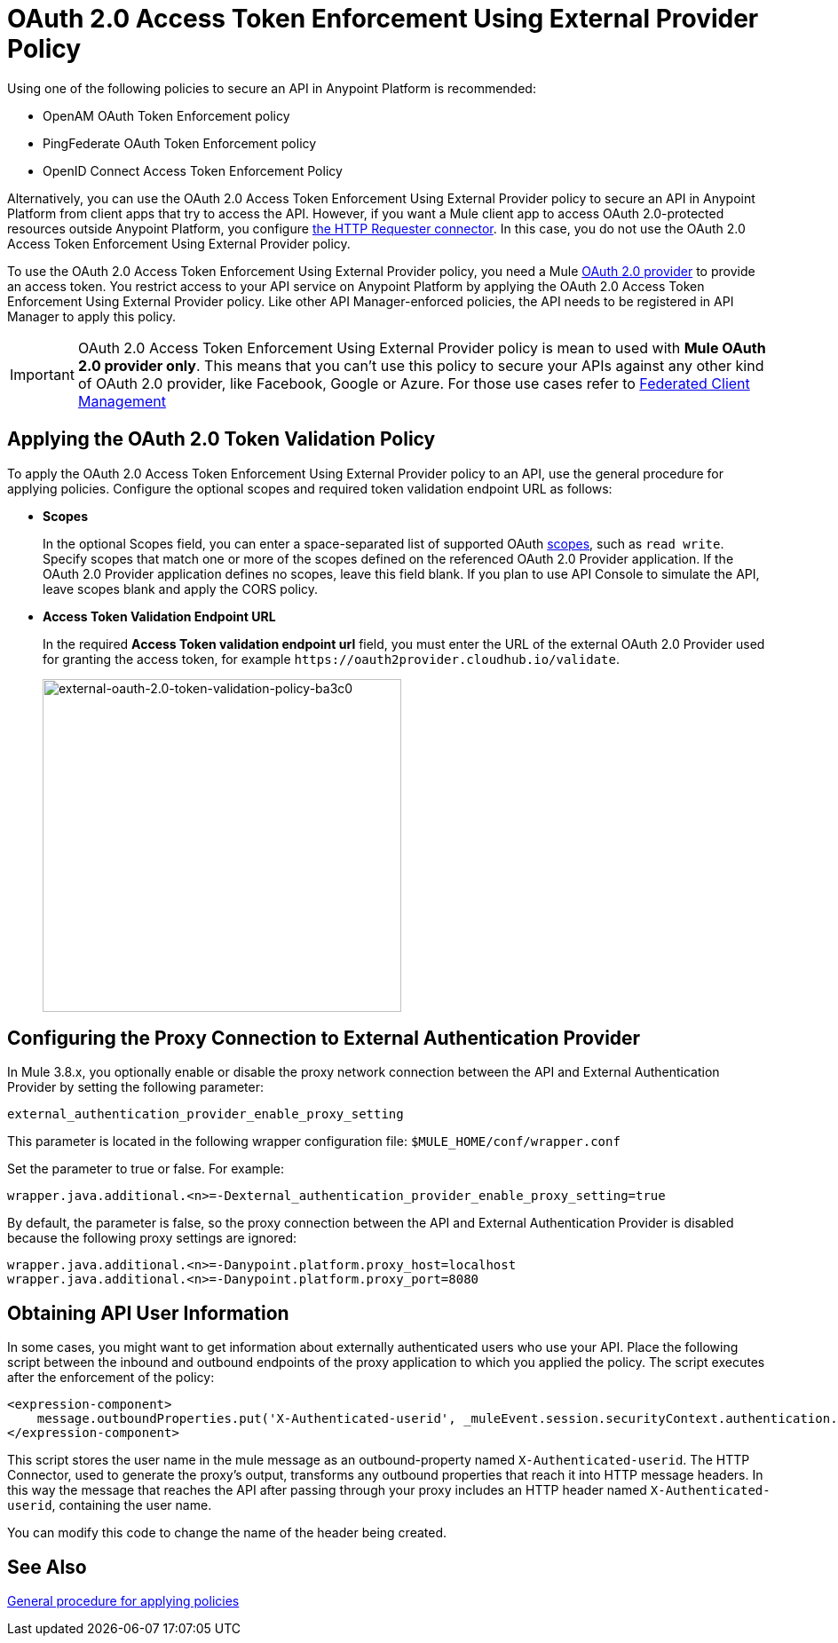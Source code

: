 = OAuth 2.0 Access Token Enforcement Using External Provider Policy
:keywords: oauth, raml, token, validation, policy

Using one of the following policies to secure an API in Anypoint Platform is recommended:

* OpenAM OAuth Token Enforcement policy
* PingFederate OAuth Token Enforcement policy
* OpenID Connect Access Token Enforcement Policy

Alternatively, you can use the OAuth 2.0 Access Token Enforcement Using External Provider policy to secure an API in Anypoint Platform from client apps that try to access the API. However, if you want a Mule client app to access OAuth 2.0-protected resources outside Anypoint Platform, you configure link:/mule-user-guide/v/3.8/authentication-in-http-requests[the HTTP Requester connector]. In this case, you do not use the OAuth 2.0 Access Token Enforcement Using External Provider policy.

To use the OAuth 2.0 Access Token Enforcement Using External Provider policy, you need a Mule link:/api-manager/aes-oauth-faq[OAuth 2.0 provider] to provide an access token. You restrict access to your API service on Anypoint Platform by applying the OAuth 2.0 Access Token Enforcement Using External Provider policy. Like other API Manager-enforced policies, the API needs to be registered in API Manager to apply this policy.

IMPORTANT: OAuth 2.0 Access Token Enforcement Using External Provider policy is mean to used with *Mule OAuth 2.0 provider only*. This means that you can't use this policy to secure your APIs against any other kind of OAuth 2.0 provider, like Facebook, Google or Azure. For those use cases refer to link:https://docs.mulesoft.com/access-management/managing-api-clients[Federated Client Management] 

== Applying the OAuth 2.0 Token Validation Policy

To apply the OAuth 2.0 Access Token Enforcement Using External Provider policy to an API, use the general procedure for applying policies. Configure the optional scopes and required token validation endpoint URL as follows:

* *Scopes*
+
In the optional Scopes field, you can enter a space-separated list of supported OAuth link:https://tools.ietf.org/html/rfc6749#page-23[scopes], such as `read write`. Specify scopes that match one or more of the scopes defined on the referenced OAuth 2.0 Provider application. If the OAuth 2.0 Provider application defines no scopes, leave this field blank. If you plan to use API Console to simulate the API, leave scopes blank and apply the CORS policy.
+
* *Access Token Validation Endpoint URL*
+
In the required *Access Token validation endpoint url* field, you must enter the URL of the external OAuth 2.0 Provider used for granting the access token, for example `+https://oauth2provider.cloudhub.io/validate+`.
+
image::external-oauth-2.0-token-validation-policy-ba3c0.png[external-oauth-2.0-token-validation-policy-ba3c0,height=375,width=404]

== Configuring the Proxy Connection to External Authentication Provider

In Mule 3.8.x, you optionally enable or disable the proxy network connection between the API and External Authentication Provider by setting the following parameter:

`external_authentication_provider_enable_proxy_setting`

This parameter is located in the following wrapper configuration file: `$MULE_HOME/conf/wrapper.conf`

Set the parameter to true or false. For example:

`wrapper.java.additional.<n>=-Dexternal_authentication_provider_enable_proxy_setting=true`

// default changing in 3.9 

By default, the parameter is false, so the proxy connection between the API and External Authentication Provider is disabled because the following proxy settings are ignored:

----
wrapper.java.additional.<n>=-Danypoint.platform.proxy_host=localhost
wrapper.java.additional.<n>=-Danypoint.platform.proxy_port=8080
----

== Obtaining API User Information

In some cases, you might want to get information about externally authenticated users who use your API. Place the following script between the inbound and outbound endpoints of the proxy application to which you applied the policy. The script executes after the enforcement of the policy:

[source,xml,linenums]
----
<expression-component>
    message.outboundProperties.put('X-Authenticated-userid', _muleEvent.session.securityContext.authentication.principal.username)
</expression-component>
----

This script stores the user name in the mule message as an outbound-property named `X-Authenticated-userid`. The HTTP Connector, used to generate the proxy's output, transforms any outbound properties that reach it into HTTP message headers. In this way the message that reaches the API after passing through your proxy includes an HTTP header named `X-Authenticated-userid`, containing the user name.

You can modify this code to change the name of the header being created.

== See Also

link:/api-manager/using-policies#applying-and-removing-policies[General procedure for applying policies]


